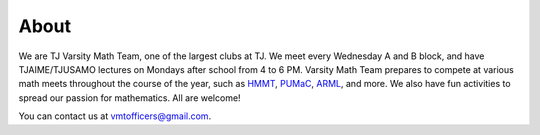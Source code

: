 About
##############

We are TJ Varsity Math Team, one of the largest clubs at TJ.  We meet every Wednesday A and B block, and have TJAIME/TJUSAMO lectures on Mondays after school from 4 to 6 PM.  Varsity Math Team prepares to compete at various math meets throughout the course of the year, such as `HMMT`_, `PUMaC`_, `ARML`_, and more.  We also have fun activities to spread our passion for mathematics.  All are welcome!

You can contact us at `vmtofficers@gmail.com`_.

.. _vmtofficers@gmail.com: vmtofficers@gmail.com
.. _HMMT: http://www.hmmt.co/
.. _PUMaC: https://pumac.princeton.edu/
.. _ARML: http://www.arml2.com/arml_2016/page/index.php?page_type=public&page=home 
